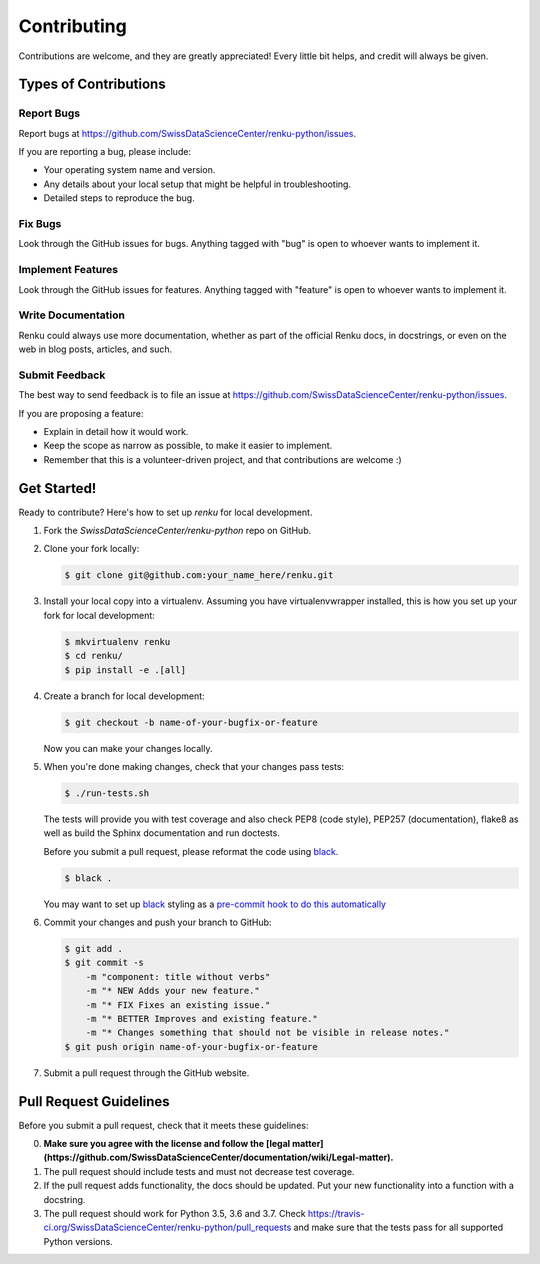 Contributing
============

Contributions are welcome, and they are greatly appreciated! Every
little bit helps, and credit will always be given.

Types of Contributions
----------------------

Report Bugs
~~~~~~~~~~~

Report bugs at https://github.com/SwissDataScienceCenter/renku-python/issues.

If you are reporting a bug, please include:

* Your operating system name and version.
* Any details about your local setup that might be helpful in troubleshooting.
* Detailed steps to reproduce the bug.

Fix Bugs
~~~~~~~~

Look through the GitHub issues for bugs. Anything tagged with "bug"
is open to whoever wants to implement it.

Implement Features
~~~~~~~~~~~~~~~~~~

Look through the GitHub issues for features. Anything tagged with "feature"
is open to whoever wants to implement it.

Write Documentation
~~~~~~~~~~~~~~~~~~~

Renku could always use more documentation, whether as part of the
official Renku docs, in docstrings, or even on the web in blog posts,
articles, and such.

Submit Feedback
~~~~~~~~~~~~~~~

The best way to send feedback is to file an issue at
https://github.com/SwissDataScienceCenter/renku-python/issues.

If you are proposing a feature:

* Explain in detail how it would work.
* Keep the scope as narrow as possible, to make it easier to implement.
* Remember that this is a volunteer-driven project, and that contributions
  are welcome :)

Get Started!
------------

Ready to contribute? Here's how to set up `renku` for local development.

1. Fork the `SwissDataScienceCenter/renku-python` repo on GitHub.
2. Clone your fork locally:

   .. code-block:: console

      $ git clone git@github.com:your_name_here/renku.git

3. Install your local copy into a virtualenv. Assuming you have
   virtualenvwrapper installed, this is how you set up your fork for local
   development:

   .. code-block:: console

      $ mkvirtualenv renku
      $ cd renku/
      $ pip install -e .[all]

4. Create a branch for local development:

   .. code-block:: console

      $ git checkout -b name-of-your-bugfix-or-feature

   Now you can make your changes locally.

5. When you're done making changes, check that your changes pass tests:

   .. code-block:: console

      $ ./run-tests.sh

   The tests will provide you with test coverage and also check PEP8
   (code style), PEP257 (documentation), flake8 as well as build the Sphinx
   documentation and run doctests.

   Before you submit a pull request, please reformat the code using black_.

   .. code-block:: console

      $ black .

   You may want to set up black_ styling as a `pre-commit hook to do this
   automatically <https://github.com/psf/black#version-control-integration>`_

   .. _black: https://github.com/psf/black/

6. Commit your changes and push your branch to GitHub:

   .. code-block:: console

      $ git add .
      $ git commit -s
          -m "component: title without verbs"
          -m "* NEW Adds your new feature."
          -m "* FIX Fixes an existing issue."
          -m "* BETTER Improves and existing feature."
          -m "* Changes something that should not be visible in release notes."
      $ git push origin name-of-your-bugfix-or-feature

7. Submit a pull request through the GitHub website.

Pull Request Guidelines
-----------------------

Before you submit a pull request, check that it meets these guidelines:

0. **Make sure you agree with the license and follow the [legal matter]
   (https://github.com/SwissDataScienceCenter/documentation/wiki/Legal-matter).**
1. The pull request should include tests and must not decrease test coverage.
2. If the pull request adds functionality, the docs should be updated. Put
   your new functionality into a function with a docstring.
3. The pull request should work for Python 3.5, 3.6 and 3.7. Check
   https://travis-ci.org/SwissDataScienceCenter/renku-python/pull_requests
   and make sure that the tests pass for all supported Python versions.
